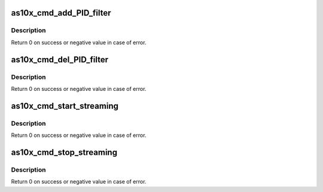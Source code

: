 .. -*- coding: utf-8; mode: rst -*-
.. src-file: drivers/media/usb/as102/as10x_cmd_stream.c

.. _`as10x_cmd_add_pid_filter`:

as10x_cmd_add_PID_filter
========================

.. c:function:: int as10x_cmd_add_PID_filter(struct as10x_bus_adapter_t *adap, struct as10x_ts_filter *filter)

    send add filter command to AS10x

    :param struct as10x_bus_adapter_t \*adap:
        pointer to AS10x bus adapter

    :param struct as10x_ts_filter \*filter:
        TSFilter filter for DVB-T

.. _`as10x_cmd_add_pid_filter.description`:

Description
-----------

Return 0 on success or negative value in case of error.

.. _`as10x_cmd_del_pid_filter`:

as10x_cmd_del_PID_filter
========================

.. c:function:: int as10x_cmd_del_PID_filter(struct as10x_bus_adapter_t *adap, uint16_t pid_value)

    Send delete filter command to AS10x

    :param struct as10x_bus_adapter_t \*adap:
        pointer to AS10x bus adapte

    :param uint16_t pid_value:
        PID to delete

.. _`as10x_cmd_del_pid_filter.description`:

Description
-----------

Return 0 on success or negative value in case of error.

.. _`as10x_cmd_start_streaming`:

as10x_cmd_start_streaming
=========================

.. c:function:: int as10x_cmd_start_streaming(struct as10x_bus_adapter_t *adap)

    Send start streaming command to AS10x

    :param struct as10x_bus_adapter_t \*adap:
        pointer to AS10x bus adapter

.. _`as10x_cmd_start_streaming.description`:

Description
-----------

Return 0 on success or negative value in case of error.

.. _`as10x_cmd_stop_streaming`:

as10x_cmd_stop_streaming
========================

.. c:function:: int as10x_cmd_stop_streaming(struct as10x_bus_adapter_t *adap)

    Send stop streaming command to AS10x

    :param struct as10x_bus_adapter_t \*adap:
        pointer to AS10x bus adapter

.. _`as10x_cmd_stop_streaming.description`:

Description
-----------

Return 0 on success or negative value in case of error.

.. This file was automatic generated / don't edit.

